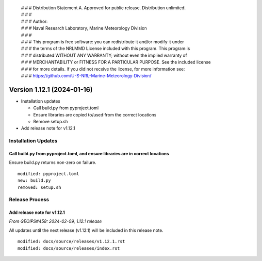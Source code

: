 | # # # Distribution Statement A. Approved for public release. Distribution unlimited.
 | # # #
 | # # # Author:
 | # # # Naval Research Laboratory, Marine Meteorology Division
 | # # #
 | # # # This program is free software: you can redistribute it and/or modify it under
 | # # # the terms of the NRLMMD License included with this program. This program is
 | # # # distributed WITHOUT ANY WARRANTY; without even the implied warranty of
 | # # # MERCHANTABILITY or FITNESS FOR A PARTICULAR PURPOSE. See the included license
 | # # # for more details. If you did not receive the license, for more information see:
 | # # # https://github.com/U-S-NRL-Marine-Meteorology-Division/

Version 1.12.1 (2024-01-16)
***************************

* Installation updates

  * Call build.py from pyproject.toml
  * Ensure libraries are copied to/used from the correct locations
  * Remove setup.sh
* Add release note for v1.12.1


Installation Updates
====================

Call build.py from pyproject.toml, and ensure libraries are in correct locations
--------------------------------------------------------------------------------

Ensure build.py returns non-zero on failure.

::

  modified: pyproject.toml
  new: build.py
  removed: setup.sh

Release Process
===============

Add release note for v1.12.1
----------------------------

*From GEOIPS#458: 2024-02-09, 1.12.1 release*

All updates until the next release (v1.12.1) will be included in
this release note.

::

  modified: docs/source/releases/v1.12.1.rst
  modified: docs/source/releases/index.rst
